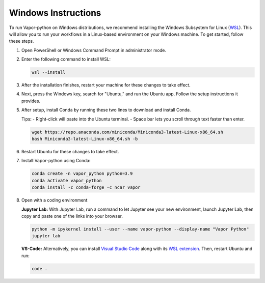 Windows Instructions
--------------------


To run Vapor-python on Windows distributions, we recommend installing the Windows Subsystem for Linux (`WSL <https://docs.microsoft.com/en-us/windows/wsl/install>`_). This will allow you to run your workflows in a Linux-based environment on your Windows machine. To get started, follow these steps.

1. Open PowerShell or Windows Command Prompt in administrator mode.
2. Enter the following command to install WSL:

   .. code-block:: console

       wsl --install

3. After the installation finishes, restart your machine for these changes to take effect.
4. Next, press the Windows key, search for "Ubuntu," and run the Ubuntu app. Follow the setup instructions it provides.
5. After setup, install Conda by running these two lines to download and install Conda.
   
   Tips:
   - Right-click will paste into the Ubuntu terminal.
   - Space bar lets you scroll through text faster than enter.

   .. code-block:: console

       wget https://repo.anaconda.com/miniconda/Miniconda3-latest-Linux-x86_64.sh
       bash Miniconda3-latest-Linux-x86_64.sh -b

6. Restart Ubuntu for these changes to take effect.
7. Install Vapor-python using Conda:

   .. code-block:: console

       conda create -n vapor_python python=3.9
       conda activate vapor_python
       conda install -c conda-forge -c ncar vapor

8. Open with a coding environment

   **Jupyter Lab:** With Jupyter Lab, run a command to let Jupyter see your new environment, launch Jupyter Lab, then copy and paste one of the links into your browser.

   .. code-block:: console

       python -m ipykernel install --user --name vapor-python --display-name "Vapor Python"
       jupyter lab

   **VS-Code:** Alternatively, you can install `Visual Studio Code <https://code.visualstudio.com/Download>`_ along with its `WSL extension <https://marketplace.visualstudio.com/items?itemName=ms-vscode-remote.remote-wsl>`_. Then, restart Ubuntu and run:

   .. code-block:: console

       code .